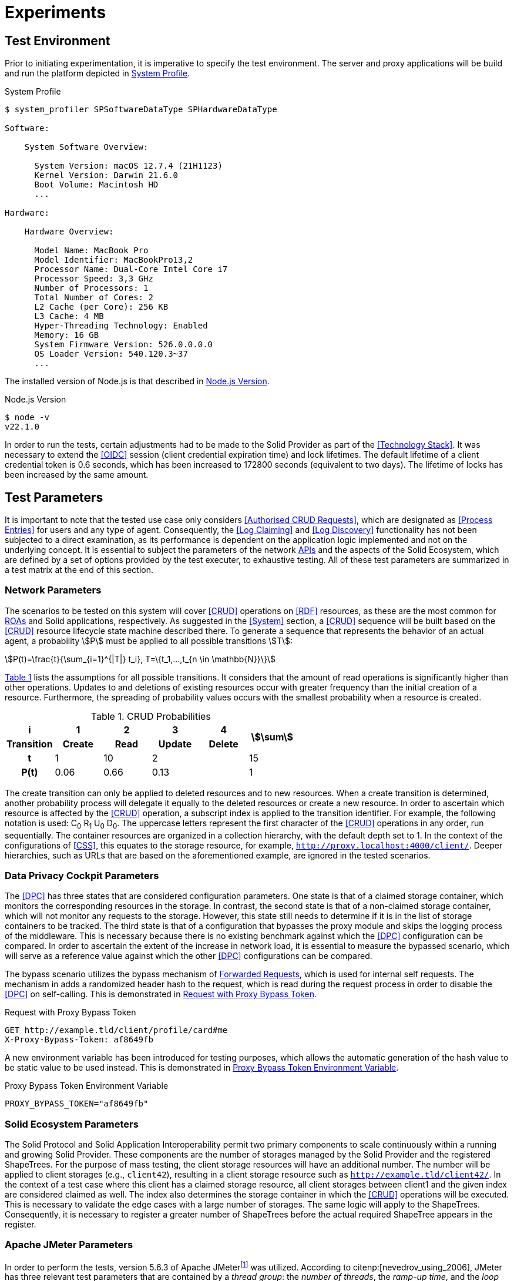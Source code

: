 = Experiments

== Test Environment

Prior to initiating experimentation, it is imperative to specify the test environment.
The server and proxy applications will be build and run the platform depicted in xref:lst-env-profile[xrefstyle=short].

.System Profile
[source,id="lst-env-profile"]
----
$ system_profiler SPSoftwareDataType SPHardwareDataType

Software:

    System Software Overview:

      System Version: macOS 12.7.4 (21H1123)
      Kernel Version: Darwin 21.6.0
      Boot Volume: Macintosh HD
      ...

Hardware:

    Hardware Overview:

      Model Name: MacBook Pro
      Model Identifier: MacBookPro13,2
      Processor Name: Dual-Core Intel Core i7
      Processor Speed: 3,3 GHz
      Number of Processors: 1
      Total Number of Cores: 2
      L2 Cache (per Core): 256 KB
      L3 Cache: 4 MB
      Hyper-Threading Technology: Enabled
      Memory: 16 GB
      System Firmware Version: 526.0.0.0.0
      OS Loader Version: 540.120.3~37
      ...
----

The installed version of Node.js is that described in xref:lst-env-node[xrefstyle=short].

.Node.js Version
[source,id="lst-env-node"]
----
$ node -v
v22.1.0
----

In order to run the tests, certain adjustments had to be made to the Solid Provider as part of the <<Technology Stack>>.
It was necessary to extend the <<OIDC>> session (client credential expiration time) and lock lifetimes.
The default lifetime of a client credential token is 0.6 seconds, which has been increased to 172800 seconds (equivalent to two days).
The lifetime of locks has been increased by the same amount.

== Test Parameters

It is important to note that the tested use case only considers <<Authorised CRUD Requests>>, which are designated as <<Process Entries>> for users and any type of agent.
Consequently, the <<Log Claiming>> and <<Log Discovery>> functionality has not been subjected to a direct examination, as its performance is dependent on the application logic implemented and not on the underlying concept.
It is essential to subject the parameters of the network <<API,APIs>> and the aspects of the Solid Ecosystem, which are defined by a set of options provided by the test executer, to exhaustive testing.
All of these test parameters are summarized in a test matrix at the end of this section.

=== Network Parameters

The scenarios to be tested on this system will cover <<CRUD>> operations on <<RDF>> resources, as these are the most common for <<ROA, ROAs>> and Solid applications, respectively.
As suggested in the <<System>> section, a <<CRUD>> sequence will be built based on the <<CRUD>> resource lifecycle state machine described there.
To generate a sequence that represents the behavior of an actual agent, a probability stem:[P] must be applied to all possible transitions stem:[T]:

[.text-center]
[stem]
++++
P(t)=\frac{t}{\sum_{i=1}^{|T|} t_i}, T=\{t_1,...,t_{n \in \mathbb{N}}\}
++++

xref:tbl-curd-probabilities[xrefstyle=short] lists the assumptions for all possible transitions.
It considers that the amount of read operations is significantly higher than other operations.
Updates to and deletions of existing resources occur with greater frequency than the initial creation of a resource.
Furthermore, the spreading of probability values occurs with the smallest probability when a resource is created.

.CRUD Probabilities
[cols="1,1,1,1,1,1",id="tbl-curd-probabilities"]
|===
^.^h| i
^.^h| 1
^.^h| 2
^.^h| 3
^.^h| 4
.2+^.^h| stem:[\sum]

^.^h| Transition
^.^h| Create
^.^h| Read
^.^h| Update
^.^h| Delete

^.^h| t
^.^|  1
^.^|  10
2+^.^| 2
^.^| 15

^.^h| P(t)
^.^|  0.06
^.^|  0.66
2+^.^|  0.13
^.^|  1
|===

The create transition can only be applied to deleted resources and to new resources.
When a create transition is determined, another probability process will delegate it equally to the deleted resources or create a new resource.
In order to ascertain which resource is affected by the <<CRUD>> operation, a subscript index is applied to the transition identifier.
For example, the following notation is used: C~0~ R~1~ U~0~ D~0~.
The uppercase letters represent the first character of the <<CRUD>> operations in any order, run sequentially.
The container resources are organized in a collection hierarchy, with the default depth set to 1.
In the context of the configurations of <<CSS>>, this equates to the storage resource, for example, `http://proxy.localhost:4000/client/`.
Deeper hierarchies, such as URLs that are based on the aforementioned example, are ignored in the tested scenarios.

=== Data Privacy Cockpit Parameters

The <<DPC>> has three states that are considered configuration parameters.
One state is that of a claimed storage container, which monitors the corresponding resources in the storage.
In contrast, the second state is that of a non-claimed storage container, which will not monitor any requests to the storage.
However, this state still needs to determine if it is in the list of storage containers to be tracked.
The third state is that of a configuration that bypasses the proxy module and skips the logging process of the middleware.
This is necessary because there is no existing benchmark against which the <<DPC>> configuration can be compared.
In order to ascertain the extent of the increase in network load, it is essential to measure the bypassed scenario, which will serve as a reference value against which the other <<DPC>> configurations can be compared.

The bypass scenario utilizes the bypass mechanism of <<Forwarded Request,Forwarded Requests>>, which is used for internal self requests.
The mechanism in adds a randomized header hash to the request, which is read during the request process in order to disable the <<DPC>> on self-calling.
This is demonstrated in xref:lst-request-with-proxy-bypass-token[xrefstyle=short].

.Request with Proxy Bypass Token
[source,httprequest,id="lst-request-with-proxy-bypass-token"]
----
GET http://example.tld/client/profile/card#me
X-Proxy-Bypass-Token: af8649fb
----

A new environment variable has been introduced for testing purposes, which allows the automatic generation of the hash value to be static value to be used instead.
This is demonstrated in xref:lst-proxy-bypass-token-env-var[xrefstyle=short].

.Proxy Bypass Token Environment Variable
[source,dotenv,id="lst-proxy-bypass-token-env-var"]
----
PROXY_BYPASS_TOKEN="af8649fb"
----

=== Solid Ecosystem Parameters

The Solid Protocol and Solid Application Interoperability permit two primary components to scale continuously within a running and growing Solid Provider.
These components are the number of storages managed by the Solid Provider and the registered ShapeTrees.
For the purpose of mass testing, the client storage resources will have an additional number.
The number will be applied to client storages (e.g., `client42`), resulting in a client storage resource such as `http://example.tld/client42/`.
In the context of a test case where this client has a claimed storage resource, all client storages between client1 and the given index are considered claimed as well.
The index also determines the storage container in which the <<CRUD>> operations will be executed.
This is necessary to validate the edge cases with a large number of storages.
The same logic will apply to the ShapeTrees.
Consequently, it is necessary to register a greater number of ShapeTrees before the actual required ShapeTree appears in the register.

=== Apache JMeter Parameters

In order to perform the tests, version 5.6.3 of Apache JMeterfootnote:[https://jmeter.apache.org/] was utilized.
According to citenp:[nevedrov_using_2006], JMeter has three relevant test parameters that are contained by a _thread group_: the _number of threads_, the _ramp-up time_, and the _loop count_.

[horizontal]
Number of Threads:: The number of threads, represents the number of user, using a web service.
Ramp-up Period:: The time needed for the creation of the threads is defined by the the ramp-up period
Loop Count:: The loop count defines the total number of threads to be executed during the test.

In addition to the thread group, there are samplers, which are configurable requests to the server, such as <<HTTP>> requests.
Each of these <<HTTP>> samplers represents a transition in the <<CRUD>> sequence.
Specifically, C~i~ is mapped to a `PUT`, R~i~ to a `GET`, U~i~ to a `PUT`, and D~i~ to a `DELETE` method in the request.
The `POST` <<API>>, as an alternative to C~i~, was not considered in the tested scenarios.
In order to enforce a sequential run, independent of the execution time, thread group and loop, these values are applied to the resource name, as shown in xref:lst-resource-name[xrefstyle=short].

.Structure of created resources.
[source,id="lst-resource-name"]
----
http://example.tld/client/run1716802767389_thread3_loop1_resource0
----

The body of the <<HTTP>> request is a minimal <<RDF>> triple (`<ex:s> <ex:p> <ex:o>.`), which is relevant for the creation and updating of resources utilizing the `PUT` method.

=== Test Parameters Matrix

This section presents a comprehensive list of selected test parameters, organized by context.
The aggregation of each parameter into a test plan is summarized in xref:tbl-test-parameters-matrix[xrefstyle=short] at the end of this section.

Each execution of a test plan involves a preparation phase, which precedes the actual execution of the test plan.
A general preparation step is to seed all client storage containers into the <<Solid Provider>> before executing the test plan.
Similarly, <<DPC>> registries, claim data containers, and ShapeTrees are preproduced.
Prior to each test run, the registry corresponding to the test case will be patched in the <<DPC>> social agent.
The authorization will also occur outside of the actual execution of the test plan.

xref:tbl-network-parameters-matrix[xrefstyle=short] presents the selection of <<Network Parameters>> utilized in the test plans, as detailed in xref:tbl-test-parameters-matrix[xrefstyle=short].
The ID column serves as a unique identifier for this parameter set.
The <<CRUD>> sequence column indicates the <<CRUD>> operations that are executed during the test run.
The run mode determines the order in which the operations are executed, either sequentially or in parallel.
The hierarchical depth column indicates the depth of the resource container in which the operations are executed.

.Network Parameters Matrix
[cols="1,1,1,1",id="tbl-network-parameters-matrix"]
|===
h| ID
h| CRUD Sequence
h| Run Mode
h|Hierarchical Depth

| PARAM-CRUD-0
| C~0~
.2+^.^| sequential
.2+^.^| 1

| PARAM-CRUD-1
| C~0~ R~0~ U~0~ R~0~ R~0~ R~0~ R~0~ R~0~ D~0~ C~1~ U~1~ R~1~
|===

xref:tbl-dpc-parameters-matrix[xrefstyle=short] presents the selection of <<Data Privacy Cockpit Parameters>> utilized in the test plans, as detailed in xref:tbl-test-parameters-matrix[xrefstyle=short].
The ID column serves as a unique identifier for this parameter.
The description column provides an overview of the configuration applied to the module prior to the execution of the test run.

.Data Privacy Cockpit Parameters Matrix
[cols="1,1",id="tbl-dpc-parameters-matrix"]
|===
h| ID
h| Description

| PARAM-DPC-N
| Non-Claimed Storage

| PARAM-DPC-C
| Claimed Storage

| PARAM-DPC-B
| Bypassed Proxy Module
|===

xref:tbl-solid-ecosystem-parameters-matrix[xrefstyle=short] presents the selection of <<Solid Ecosystem Parameters>> utilized in the test plans, as detailed in xref:tbl-test-parameters-matrix[xrefstyle=short].
The ID column serves as a unique identifier for this parameter set.
The storage number column refers to the amount and index of storages used in the Solid Provider.
Likewise, the ShapeTree Number column defines the amount and index of ShapeTrees which are operated with.
It should be noted that the selection of <<Data Privacy Cockpit Parameters>> may have an effect on this parameter, potentially some of the selections becoming obsolete.

.Solid Ecosystem Parameters Matrix
[cols="1,1,1",id="tbl-solid-ecosystem-parameters-matrix"]
|===
h| ID
h| Storage Number
h| ShapeTree Number

.^| PARAM-SOLID-1-1
.3+^.^| 1
^.^| 1

.^| PARAM-SOLID-1-10
^.^| 10

.^| PARAM-SOLID-1-30
^.^| 30

.^| PARAM-SOLID-10-1
.3+^.^| 10
^.^| 1

.^| PARAM-SOLID-10-10
^.^| 10

.^| PARAM-SOLID-10-30
^.^| 30

.^| PARAM-SOLID-30-1
.3+^.^| 30
^.^| 1

.^| PARAM-SOLID-30-10
^.^| 10

.^| PARAM-SOLID-30-30
^.^| 30
|===

xref:tbl-apache-jmeter-parameters-matrix[xrefstyle=short] presents the selection of <<Apache JMeter Parameters>> utilized in the test plans, as detailed in xref:tbl-test-parameters-matrix[xrefstyle=short].
The ID column serves as a unique identifier for this parameter set.
The number of threads column specifies the number of users engaged in the web service.
The ramp-up period has been fixed at 10 seconds.
This value is a rounded estimate derived from the initial transition of the <<CRUD>> sequence, which is C~0~, and takes approximately 8 seconds.
The initial transition will create the dynamic resources once, after which the system will be considered to be in a steady state.
Given the results of previous testing, the loop count has been set to 10, which is a relatively small number of test runs for simple tests with one thread only.
Nevertheless, this results in a considerable increase in the duration of the tests when the number of threads is augmented.

.Apache JMeter Parameters Matrix
[cols="2,1,1,1",id="tbl-apache-jmeter-parameters-matrix"]
|===
h| ID
h| Number of Threads
h| Ramp-up Period (in seconds)
h| Loop Count

.^| PARAM-JMETER-1
^.^| 1
.10+^.^| 10s
.10+^.^| 10

.^| PARAM-JMETER-2
^.^| 2

.^| PARAM-JMETER-3
^.^| 3

.^| PARAM-JMETER-4
^.^| 4

.^| PARAM-JMETER-5
^.^| 5

.^| PARAM-JMETER-6
^.^| 6

.^| PARAM-JMETER-7
^.^| 7

.^| PARAM-JMETER-8
^.^| 8

.^| PARAM-JMETER-10
^.^| 10

.^| PARAM-JMETER-30
^.^| 30
|===

xref:tbl-test-parameters-matrix[xrefstyle=short] presents the aggregation of configurable options to be tested as test plans.
The schema column serves as a generic identifier for all parameterized test plans.
The experiment column denotes the experiment in which a test plan was executed.
The value of that cell is an incrementing natural number, starting at `1`.
The <<Network Parameters>> column refers to the ID column of xref:tbl-network-parameters-matrix[xrefstyle=short].
The <<Data Privacy Cockpit Parameters>> column refers to the ID column of xref:tbl-dpc-parameters-matrix[xrefstyle=short].
The <<Solid Ecosystem Parameters>> column refers to the ID column of xref:tbl-solid-ecosystem-parameters-matrix[xrefstyle=short].
The <<Apache JMeter Parameters>> column refers to the ID column of xref:tbl-apache-jmeter-parameters-matrix[xrefstyle=short].

.Test Plan Matrix
[cols="3,2,2,2,2,2",id="tbl-test-parameters-matrix"]
|===
h| Schema
h| Experiment
h| Network Parameters
h| Data Privacy Cockpit Parameters
h| Solid Ecosystem Parameters
h| Apache JMeter Parameters

.^| PRE1.`a`
^.^| `a` in stem:[\mathbb{N}]
.^| PARAM-CRUD-0
.^| PARAM-DPC-C
.^| PARAM-SOLID-1-1
.^| <<NA>>

.^| TP1.`a`-`i`-`p`-`q`-`r`
^.^| `a` in stem:[\mathbb{N}]
.^| PARAM-CRUD-1
.^| PARAM-DPC-`i`
.^| PARAM-SOLID-`p`-`q`
.^| PARAM-JMETER-`r`
|===
